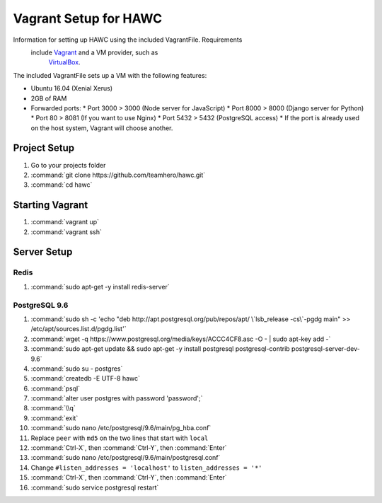 ======================
Vagrant Setup for HAWC
======================

Information for setting up HAWC using the included VagrantFile. Requirements
 include `Vagrant <https://www.vagrantup.com/>`_ and a VM provider, such as
  `VirtualBox <https://www.virtualbox.org/wiki/VirtualBox>`_.

The included VagrantFile sets up a VM with the following features:

* Ubuntu 16.04 (Xenial Xerus)
* 2GB of RAM
* Forwarded ports:
  * Port 3000 > 3000 (Node server for JavaScript)
  * Port 8000 > 8000 (Django server for Python)
  * Port 80 > 8081 (If you want to use Nginx)
  * Port 5432 > 5432 (PostgreSQL access)
  * If the port is already used on the host system, Vagrant will choose another.

Project Setup
~~~~~~~~~~~~~

#. Go to your projects folder
#. :command:`git clone https://github.com/teamhero/hawc.git`
#. :command:`cd hawc`

Starting Vagrant
~~~~~~~~~~~~~~~~

#. :command:`vagrant up`
#. :command:`vagrant ssh`

Server Setup
~~~~~~~~~~~~

Redis
-----

#. :command:`sudo apt-get -y install redis-server`

PostgreSQL 9.6
--------------

#. :command:`sudo sh -c 'echo "deb http://apt.postgresql.org/pub/repos/apt/ \`lsb_release -cs\`-pgdg main" >> /etc/apt/sources.list.d/pgdg.list'`
#. :command:`wget -q https://www.postgresql.org/media/keys/ACCC4CF8.asc -O - | sudo apt-key add -`
#. :command:`sudo apt-get update && sudo apt-get -y install postgresql postgresql-contrib postgresql-server-dev-9.6`
#. :command:`sudo su - postgres`
#. :command:`createdb -E UTF-8 hawc`
#. :command:`psql`
#. :command:`alter user postgres with password 'password';`
#. :command:`\\q`
#. :command:`exit`
#. :command:`sudo nano /etc/postgresql/9.6/main/pg_hba.conf`
#. Replace ``peer`` with ``md5`` on the two lines that start with ``local``
#. :command:`Ctrl-X`, then :command:`Ctrl-Y`, then :command:`Enter`
#. :command:`sudo nano /etc/postgresql/9.6/main/postgresql.conf`
#. Change ``#listen_addresses = 'localhost'`` to ``listen_addresses = '*'``
#. :command:`Ctrl-X`, then :command:`Ctrl-Y`, then :command:`Enter`
#. :command:`sudo service postgresql restart`
